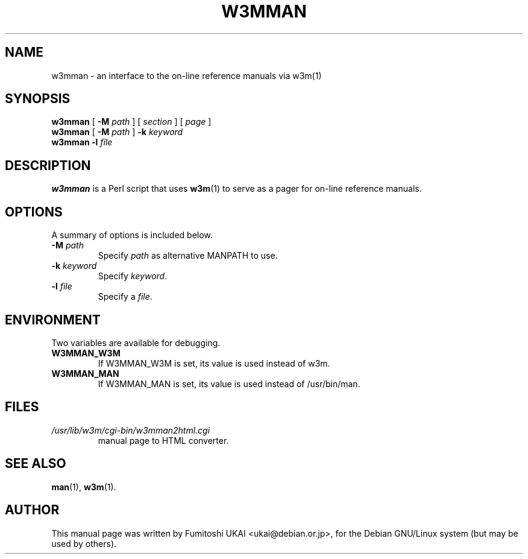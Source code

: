 .TH W3MMAN 1 "2016-07-13"
.\" Please adjust this date whenever revising the manpage.
.\"
.\" Some roff macros, for reference:
.\" .nh        disable hyphenation
.\" .hy        enable hyphenation
.\" .ad l      left justify
.\" .ad b      justify to both left and right margins
.\" .nf        disable filling
.\" .fi        enable filling
.\" .br        insert line break
.\" .sp <n>    insert n+1 empty lines
.\" for manpage-specific macros, see man(7)
.SH NAME
w3mman \- an interface to the on-line reference manuals via w3m(1)
.SH SYNOPSIS
.\" mh 2016-07-04: "page" is an optional argument.
.\" Started without it, w3mman displays a form that allows selection
.\" of a manual page according to section, name and keyword.
.\" Therefore square brackets introduced
.B w3mman
[
.BI \-M " path"
] [
.I section
] [
.I page
]
.br
.B w3mman
[
.BI \-M " path"
]
.BI \-k " keyword"
.br
.B w3mman
.BI \-l " file"
.br
.SH DESCRIPTION
.\" mh 2016-07-04 text edited. This section shall deliver
.\" more information than section NAME 
.B w3mman
is a Perl script that uses 
.BR w3m (1)
to serve as a pager for on-line reference manuals.
.SH OPTIONS
A summary of options is included below.
.TP
.BI \-M " path"
Specify  
.I path
as alternative MANPATH to use.
.TP
.BI \-k " keyword"
Specify \fIkeyword\fP.
.TP
.BI \-l " file"
Specify a \fIfile\fP.
.SH ENVIRONMENT
Two variables are available for debugging.
.TP
.B W3MMAN_W3M
If W3MMAN_W3M is set, its value is used instead of w3m.
.TP
.B W3MMAN_MAN
If W3MMAN_MAN is set, its value is used instead of /usr/bin/man.
.SH FILES
.TP
.I /usr/lib/w3m/cgi-bin/w3mman2html.cgi
manual page to HTML converter.
.SH SEE ALSO
.BR man (1),
.BR w3m (1).
.SH AUTHOR
This manual page was written by Fumitoshi UKAI <ukai@debian.or.jp>,
for the Debian GNU/Linux system (but may be used by others).
